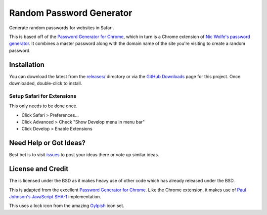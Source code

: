 Random Password Generator
=========================
Generate random passwords for websites in Safari.

This is based off of the `Password Generator for Chrome`_, which in turn is a
Chrome extension of `Nic Wolfe's`_ `password generator`_.  It combines a master
password along with the domain name of the site you're visiting to create a
random password.


Installation
------------
You can download the latest from the `releases/`_ directory or via the `GitHub
Downloads`_ page for this project.  Once downloaded, double-click to install.


Setup Safari for Extensions
"""""""""""""""""""""""""""
This only needs to be done once.

* Click Safari > Preferences...
* Click Advanced > Check "Show Develop menu in menu bar"
* Click Develop > Enable Extensions


Need Help or Got Ideas?
-----------------------
Best bet is to visit `issues`_ to post your ideas there or vote up
similar ideas.


License and Credit
------------------
The is licensed under the BSD as it makes heavy use of other code which has
already released under the BSD.

This is adapted from the excellent `Password Generator for Chrome`_.  Like the
Chrome extension, it makes use of `Paul Johnson's`_ `JavaScript SHA-1`_
implementation.

This uses a lock icon from the amazing `Gylpish`_ icon set.


.. _Password Generator for Chrome: https://chrome.google.com/extensions/detail/bhhinkiejikaoegbkfghkchkfekbkbic
.. _Paul Johnson's: http://pajhome.org.uk/index.html
.. _JavaScript SHA-1: http://pajhome.org.uk/crypt/md5
.. _Nic Wolfe's: http://angel.net/~nic/
.. _password generator: http://angel.net/~nic/passwd.sha1.1a.html
.. _Gylpish: http://glyphish.com/
.. _releases/: http://github.com/tswicegood/safari-password-generator/tree/master/releases/
.. _GitHub Downloads: http://github.com/tswicegood/safari-password-generator/downloads
.. _issues: http://github.com/tswicegood/safari-password-generator/issues

